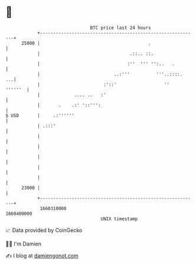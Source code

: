 * 👋

#+begin_example
                                   BTC price last 24 hours                    
               +------------------------------------------------------------+ 
         25000 |                                         .                  | 
               |                                  .::.. ::.                 | 
               |                                 :''  ''' '':..   .         | 
               |                            ..:'''          '''..::::.   ...| 
               |                        :'::'                  ''   ''''''  | 
               |             .... ..   :'                                   | 
               |       .    .:' '::''':                                     | 
   $ USD       |     .:''''''                                               | 
               | .:::'                                                      | 
               |                                                            | 
               |                                                            | 
               |                                                            | 
               |                                                            | 
               |                                                            | 
         23000 |                                                            | 
               +------------------------------------------------------------+ 
                1660310000                                        1660400000  
                                       UNIX timestamp                         
#+end_example
📈 Data provided by CoinGecko

🧑‍💻 I'm Damien

✍️ I blog at [[https://www.damiengonot.com][damiengonot.com]]
